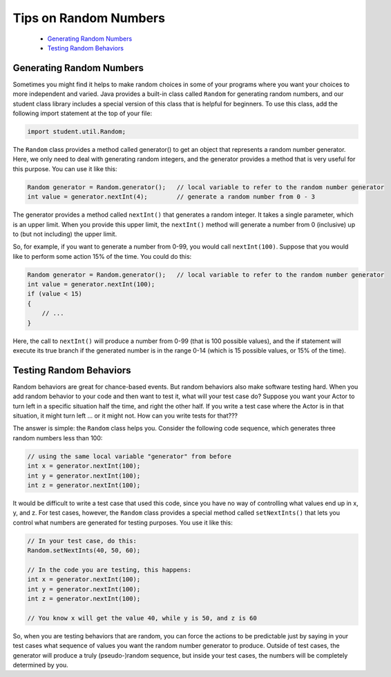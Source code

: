 .. This file is part of the OpenDSA eTextbook project. See
.. http://opendsa.org for more details.
.. Copyright (c) 2012-2020 by the OpenDSA Project Contributors, and
.. distributed under an MIT open source license.

.. avmetadata::
   :author: Bob Edmison

Tips on Random Numbers
======================

  * `Generating Random Numbers`_
  * `Testing Random Behaviors`_

Generating Random Numbers
-------------------------

Sometimes you might find it helps to make random choices in some of your programs where you want your choices to more independent and varied.  Java provides a built-in class called ``Random`` for generating random numbers, and our student class library includes a special version of this class that is helpful for beginners. To use this class, add the following import statement at the top of your file:

.. code-block:: java
  
      import student.util.Random;
      
The ``Random`` class provides a method called generator() to get an object that represents a random number generator. Here, we only need to deal with generating random integers, and the generator provides a method that is very useful for this purpose. You can use it like this:
  
.. code-block:: java

      Random generator = Random.generator();   // local variable to refer to the random number generator
      int value = generator.nextInt(4);        // generate a random number from 0 - 3
      
The generator provides a method called ``nextInt()`` that generates a random integer. It takes a single parameter, which is an upper limit. When you provide this upper limit, the ``nextInt()`` method will generate a number from 0 (inclusive) up to (but not including) the upper limit.
  
So, for example, if you want to generate a number from 0-99, you would call ``nextInt(100)``. Suppose that you would like to perform some action 15% of the time. You could do this:
  
.. code-block:: java

      Random generator = Random.generator();   // local variable to refer to the random number generator
      int value = generator.nextInt(100);
      if (value < 15)
      {
          // ...
      }
      
Here, the call to ``nextInt()`` will produce a number from 0-99 (that is 100 possible values), and the if statement will execute its true branch if the generated number is in the range 0-14 (which is 15 possible values, or 15% of the time).
  
  
Testing Random Behaviors
------------------------

Random behaviors are great for chance-based events. But random behaviors also make software testing hard. When you add random behavior to your code and then want to test it, what will your test case do? Suppose you want your Actor to turn left in a specific situation half the time, and right the other half. If you write a test case where the Actor is in that situation, it might turn left ... or it might not. How can you write tests for that???

The answer is simple: the ``Random`` class helps you. Consider the following code sequence, which generates three random numbers less than 100:

.. code-block:: java

    // using the same local variable "generator" from before
    int x = generator.nextInt(100);
    int y = generator.nextInt(100);
    int z = generator.nextInt(100);

It would be difficult to write a test case that used this code, since you have no way of controlling what values end up in x, y, and z. For test cases, however, the ``Random`` class provides a special method called ``setNextInts()`` that lets you control what numbers are generated for testing purposes. You use it like this:

.. code-block:: java

    // In your test case, do this:
    Random.setNextInts(40, 50, 60);

    // In the code you are testing, this happens:
    int x = generator.nextInt(100);
    int y = generator.nextInt(100);
    int z = generator.nextInt(100);

    // You know x will get the value 40, while y is 50, and z is 60
    
So, when you are testing behaviors that are random, you can force the actions to be predictable just by saying in your test cases what sequence of values you want the random number generator to produce. Outside of test cases, the generator will produce a truly (pseudo-)random sequence, but inside your test cases, the numbers will be completely determined by you.